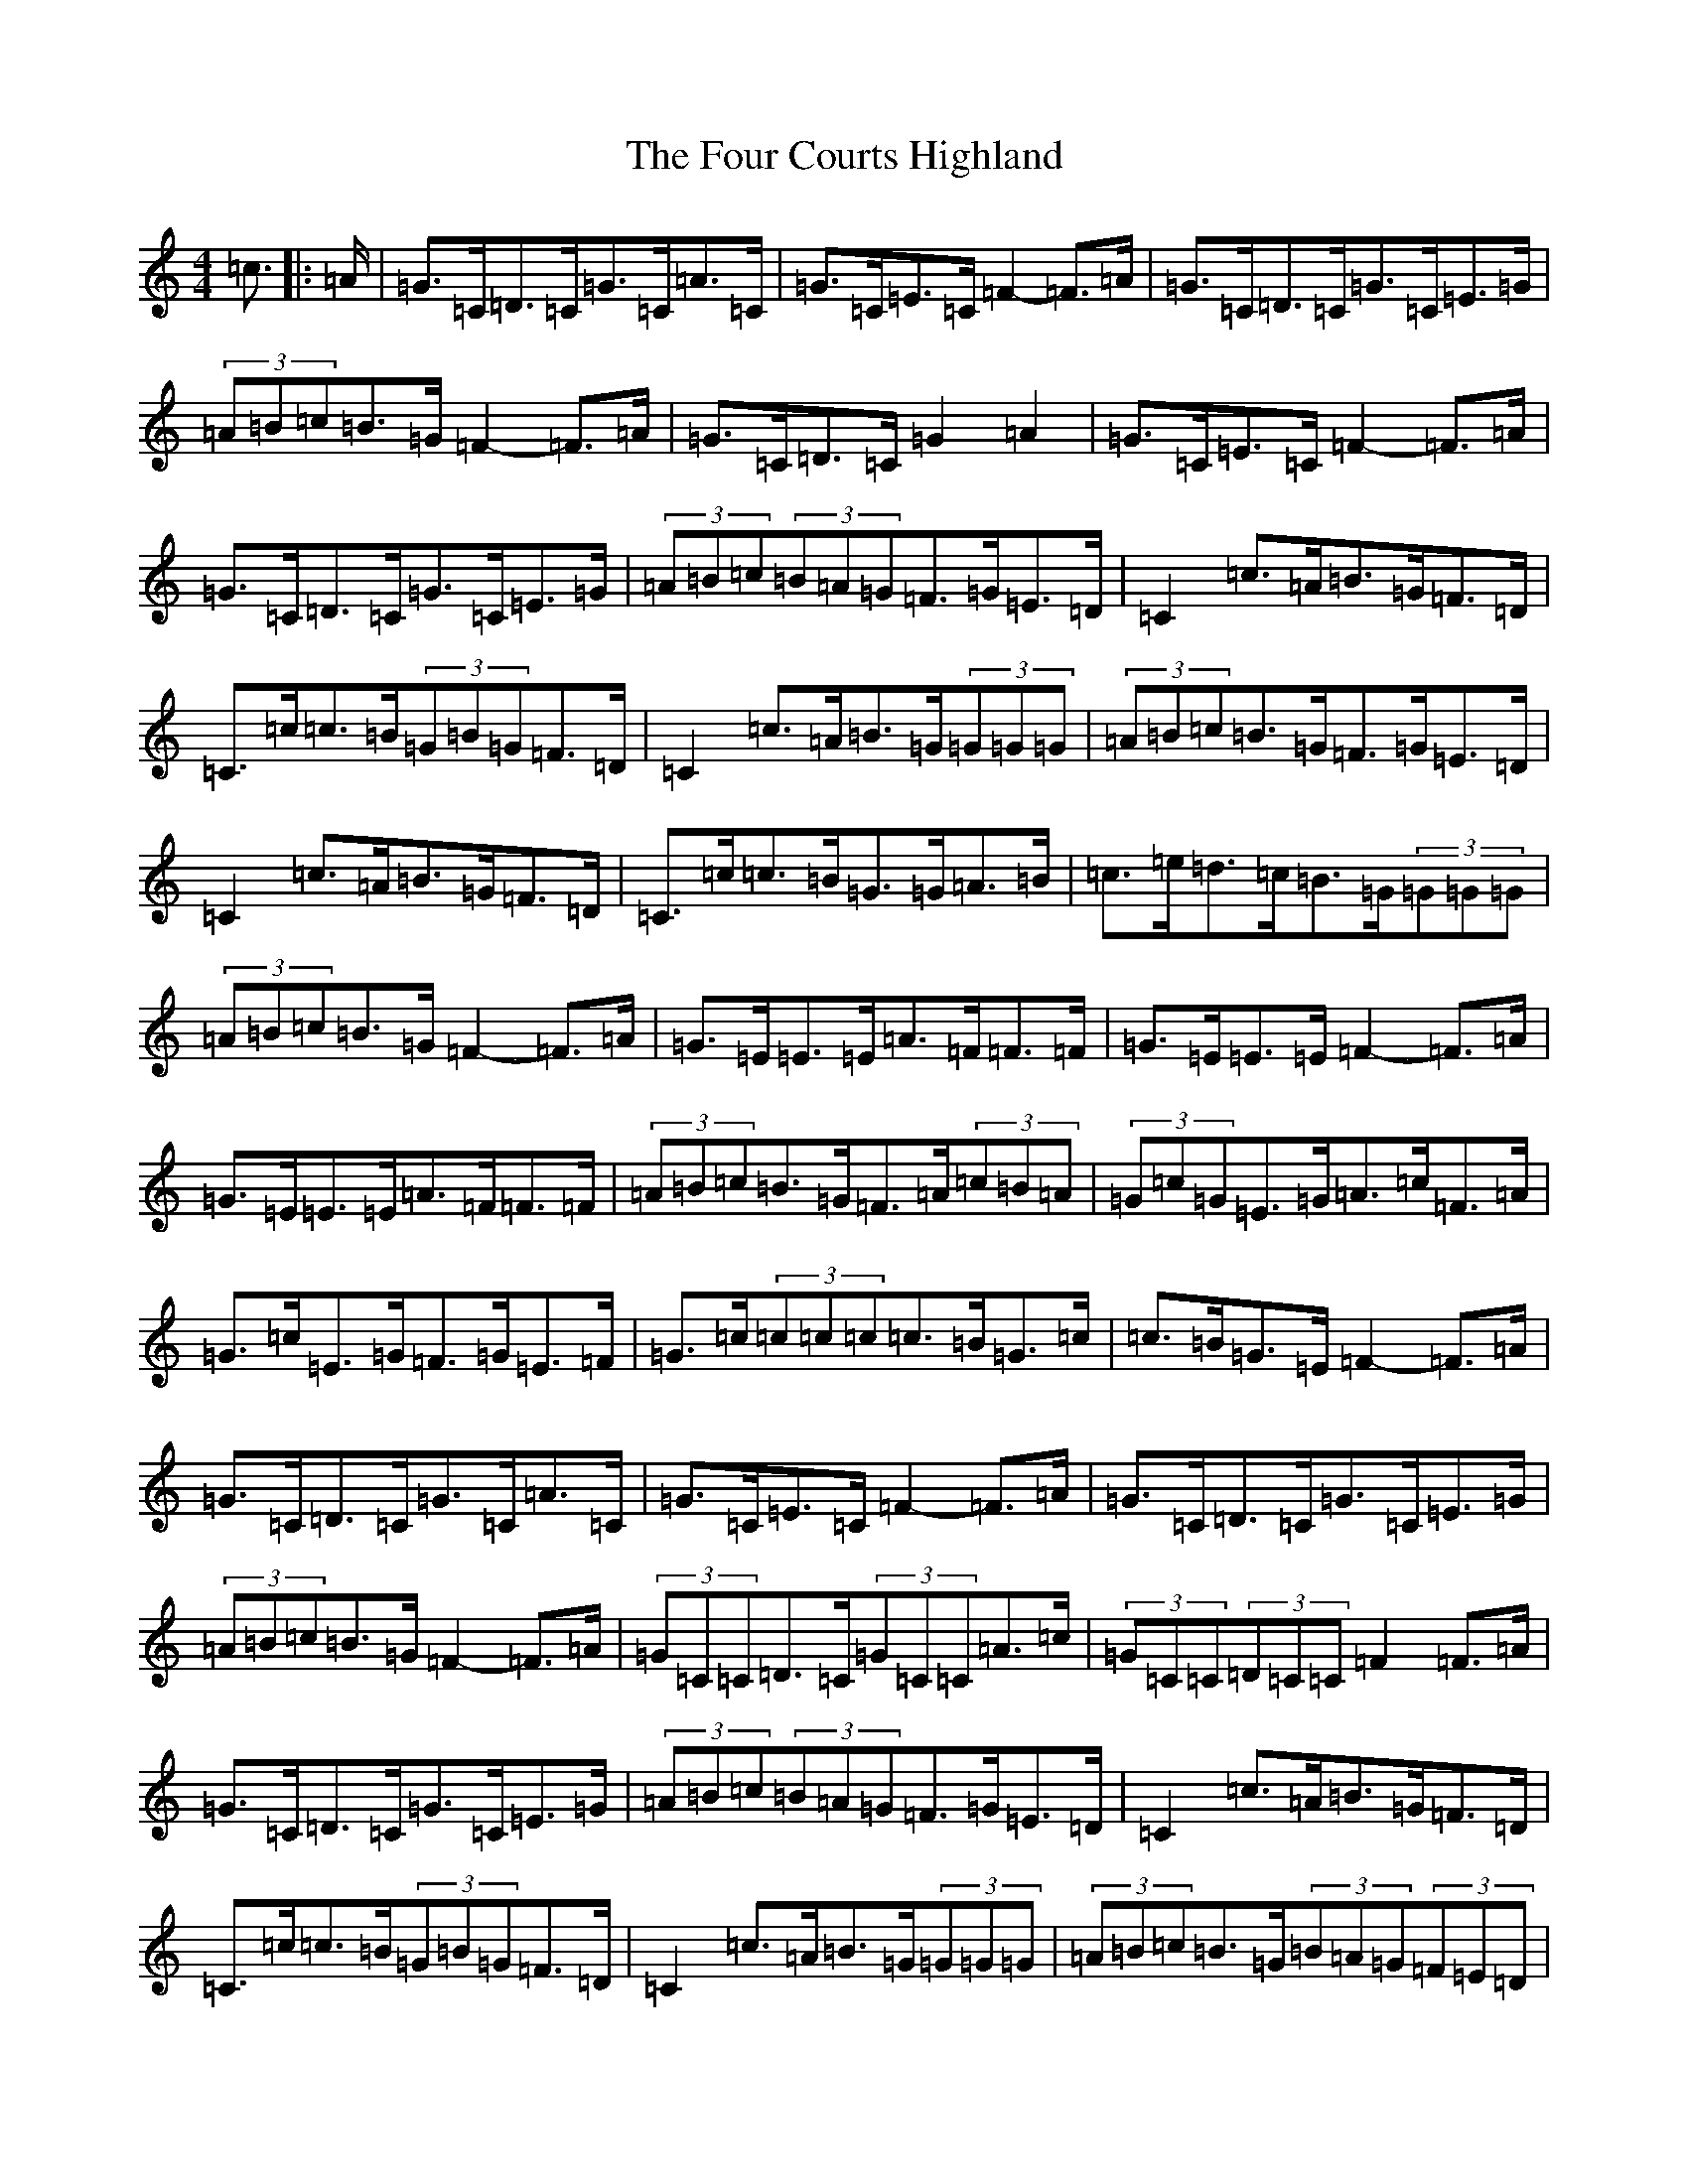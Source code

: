 X: 7159
T: Four Courts Highland, The
S: https://thesession.org/tunes/12650#setting21293
R: strathspey
M:4/4
L:1/8
K: C Major
=c3/2|:=A/2|=G>=C=D>=C=G>=C=A>=C|=G>=C=E>=C=F2-=F>=A|=G>=C=D>=C=G>=C=E>=G|(3=A=B=c=B>=G=F2-=F>=A|=G>=C=D>=C=G2=A2|=G>=C=E>=C=F2-=F>=A|=G>=C=D>=C=G>=C=E>=G|(3=A=B=c(3=B=A=G=F>=G=E>=D|=C2=c>=A=B>=G=F>=D|=C>=c=c>=B(3=G=B=G=F>=D|=C2=c>=A=B>=G(3=G=G=G|(3=A=B=c=B>=G=F>=G=E>=D|=C2=c>=A=B>=G=F>=D|=C>=c=c>=B=G>=G=A>=B|=c>=e=d>=c=B>=G(3=G=G=G|(3=A=B=c=B>=G=F2-=F>=A|=G>=E=E>=E=A>=F=F>=F|=G>=E=E>=E=F2-=F>=A|=G>=E=E>=E=A>=F=F>=F|(3=A=B=c=B>=G=F>=A(3=c=B=A|(3=G=c=G=E>=G=A>=c=F>=A|=G>=c=E>=G=F>=G=E>=F|=G>=c(3=c=c=c=c>=B=G>=c|=c>=B=G>=E=F2-=F>=A|=G>=C=D>=C=G>=C=A>=C|=G>=C=E>=C=F2-=F>=A|=G>=C=D>=C=G>=C=E>=G|(3=A=B=c=B>=G=F2-=F>=A|(3=G=C=C=D>=C(3=G=C=C=A>=c|(3=G=C=C(3=D=C=C=F2=F>=A|=G>=C=D>=C=G>=C=E>=G|(3=A=B=c(3=B=A=G=F>=G=E>=D|=C2=c>=A=B>=G=F>=D|=C>=c=c>=B(3=G=B=G=F>=D|=C2=c>=A=B>=G(3=G=G=G|(3=A=B=c=B>=G(3=B=A=G(3=F=E=D|=C2=c>=A=B>=G=F>=D|=C>=c=c>=B=G>=G(3=G=A=B|=c>=e=d>=c=B>=G(3=G=G=G|(3=A=B=c=B>=G=F2-=F>=A|=G>=E(3=E=E=E=A>=F(3=F=F=F|=G>=E(3=E=E=E=F2=F>=A|=G>=E(3=E=E=E=A>=F(3=F=F=F|(3=A=B=c=B>=G=F>=A(3=c=B=A|(3=G=c=G=E>=G=A>=c=F>=A|=G>=c=E>=G=F>=G=E>=F|=G>=c(3=c=c=c=c>=B=G>=c|=c>=B=G>=E=F2-=F>=A|=G>=C=D>=C=G>=C=A>=C|=G>=C=E>=C=F2-=F>=A|=G>=C=D>=C=G>=C=E>=G|(3=A=B=c=B>=G=F2-=F>=A|(3=G=C=C=D>=C=G>=C=A>=C|=G>=C=E>=C=F2-=F>=A|=G>=C=D>=C=G>=C=E>=G|(3=A=B=c=B>=G=F>=G=E>=D|(3=C=E=G=c>=A=B>=G=F>=D|=C>=c=c>=B(3=G=B=G=F>=D|=C2=c>=A=B>=G(3=G=G=G|(3=A=B=c=B>=G=F>=G=E>=D|=C2=c>=A=B>=G=F>=D|=C>=c=c>=B=G>=G(3=G=A=B|=c>=e=d>=c=B>=G(3=G=G=G|(3=A=B=c=B>=G=F2-=F>=A|(3=G=E=E(3=E=E=E(3=A=F=F(3=F=F=F|(3=G=E=E(3=E=E=E=F2=F>=A|=G>=E=E>=E=A>=F(3=F=F=F|(3=A=B=c=B>=G=F>=A(3=c=B=A|(3=G=c=G=E>=G=A>=c=F>=A|=G>=c=E>=G=F>=G=E>=F|=G>=c(3=c=c=c=c>=B=G>=c|=c>=B=G>=E=F2-=F3/2|